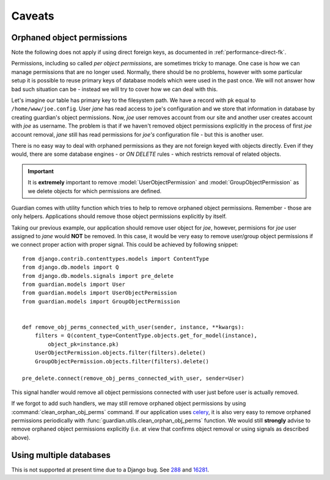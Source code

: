 .. _caveats:

Caveats
=======

Orphaned object permissions
---------------------------

Note the following does not apply if using direct foreign keys, as documented
in :ref:`performance-direct-fk`.

Permissions, including so called *per object permissions*, are sometimes tricky
to manage. One case is how we can manage permissions that are no longer used.
Normally, there should be no problems, however with some particular setup it is
possible to reuse primary keys of database models which were used in the past
once. We will not answer how bad such situation can be - instead we will try to
cover how we can deal with this.

Let's imagine our table has primary key to the filesystem path. We have a record
with pk equal to ``/home/www/joe.config``. User *jane* has read access to
joe's configuration and we store that information in database by creating
guardian's object permissions. Now, *joe* user removes account from our site and
another user creates account with *joe* as username. The problem is that if we
haven't removed object permissions explicitly in the process of first *joe*
account removal, *jane* still has read permissions for *joe's* configuration
file - but this is another user.

There is no easy way to deal with orphaned permissions as they are not foreign
keyed with objects directly. Even if they would, there are some database engines
- or *ON DELETE* rules - which restricts removal of related objects.

.. important::

   It is **extremely** important to remove :model:`UserObjectPermission` and
   :model:`GroupObjectPermission` as we delete objects for which permissions
   are defined.

Guardian comes with utility function which tries to help to remove orphaned
object permissions. Remember - those are only helpers. Applications should
remove those object permissions explicitly by itself.

Taking our previous example, our application should remove user object for
*joe*, however, permisions for *joe* user assigned to *jane* would **NOT**
be removed. In this case, it would be very easy to remove user/group object
permissions if we connect proper action with proper signal. This could be
achieved by following snippet::

    from django.contrib.contenttypes.models import ContentType
    from django.db.models import Q
    from django.db.models.signals import pre_delete
    from guardian.models import User
    from guardian.models import UserObjectPermission
    from guardian.models import GroupObjectPermission


    def remove_obj_perms_connected_with_user(sender, instance, **kwargs):
        filters = Q(content_type=ContentType.objects.get_for_model(instance),
            object_pk=instance.pk)
        UserObjectPermission.objects.filter(filters).delete()
        GroupObjectPermission.objects.filter(filters).delete()

    pre_delete.connect(remove_obj_perms_connected_with_user, sender=User)


This signal handler would remove all object permissions connected with user
just before user is actually removed.

If we forgot to add such handlers, we may still remove orphaned object
permissions by using :command:`clean_orphan_obj_perms` command. If our
application uses celery_, it is also very easy to remove orphaned permissions
periodically with :func:`guardian.utils.clean_orphan_obj_perms` function.
We would still **strongly** advise to remove orphaned object permissions
explicitly (i.e. at view that confirms object removal or using signals as
described above).

.. seealso::

   - :func:`guardian.utils.clean_orphan_obj_perms`
   - :command:`clean_orphan_obj_perms`

.. _celery: http://www.celeryproject.org/


Using multiple databases
------------------------
This is not supported at present time due to a Django bug. See 288_ and 16281_.

.. _288: https://github.com/django-guardian/django-guardian/issues/288
.. _16281: https://code.djangoproject.com/ticket/16281
